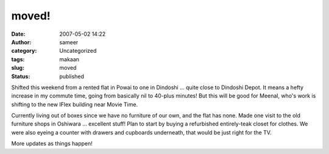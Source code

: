 moved!
######
:date: 2007-05-02 14:22
:author: sameer
:category: Uncategorized
:tags: makaan
:slug: moved
:status: published

Shifted this weekend from a rented flat in Powai to one in Dindoshi ... quite close to Dindoshi Depot. It means a hefty increase in my commute time, going from basically nil to 40-plus minutes! But this will be good for Meenal, who's work is shifting to the new IFlex building near Movie Time.

Currently living out of boxes since we have no furniture of our own, and the flat has none. Made one visit to the old furniture shops in Oshiwara ... excellent stuff! Plan to start by buying a refurbished entirely-teak closet for clothes. We were also eyeing a counter with drawers and cupboards underneath, that would be just right for the TV.

More updates as things happen!
